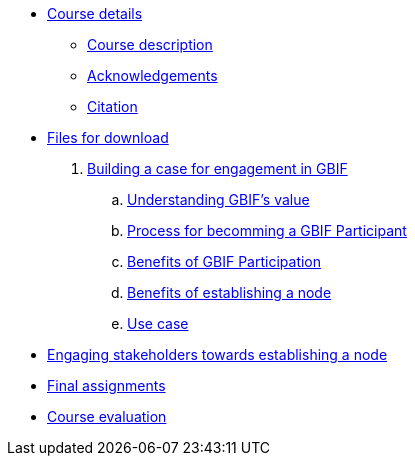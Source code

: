 // Note the "home" section navigation is not currently visible, as the pages use the "home" layout which omits it.
* xref:index.adoc[Course details]
** xref:description.adoc[Course description]
** xref:acknowledgements.adoc[Acknowledgements]
** xref:citation.adoc[Citation]
* xref:downloads.adoc[Files for download]
. xref:case-for-participation.adoc[Building a case for engagement in GBIF]
.. xref:understanding-gbif-value.adoc[Understanding GBIF's value]
.. xref:participant-process.adoc[Process for becomming a GBIF Participant]
.. xref:benefits-of-participation.adoc[Benefits of GBIF Participation]
.. xref:benefits-of-node.adoc[Benefits of establishing a node]
.. xref:use-cases.adoc[Use case]
* xref:engaging-stakeholders.adoc[Engaging stakeholders towards establishing a node]
* xref:assignments.adoc[Final assignments]
* xref:course-evaluation.adoc[Course evaluation]
